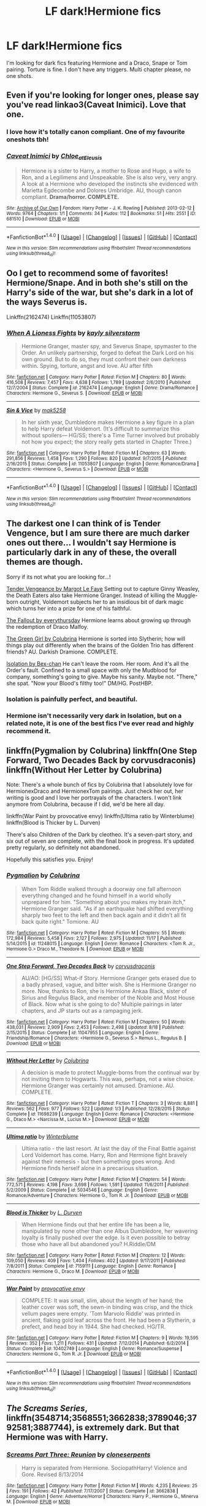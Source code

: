 #+TITLE: LF dark!Hermione fics

* LF dark!Hermione fics
:PROPERTIES:
:Score: 16
:DateUnix: 1480219482.0
:DateShort: 2016-Nov-27
:FlairText: Request
:END:
I'm looking for dark fics featuring Hermione and a Draco, Snape or Tom pairing. Torture is fine. I don't have any triggers. Multi chapter please, no one shots.


** Even if you're looking for longer ones, please say you've read linkao3(Caveat Inimici). Love that one.
:PROPERTIES:
:Author: t1mepiece
:Score: 7
:DateUnix: 1480248371.0
:DateShort: 2016-Nov-27
:END:

*** I love how it's totally canon compliant. One of my favourite oneshots tbh!
:PROPERTIES:
:Author: romanae
:Score: 3
:DateUnix: 1480249647.0
:DateShort: 2016-Nov-27
:END:


*** [[http://archiveofourown.org/works/681510][*/Caveat Inimici/*]] by [[http://www.archiveofourown.org/users/Chloe_at_Eleusis/pseuds/Chloe_at_Eleusis][/Chloe_at_Eleusis/]]

#+begin_quote
  Hermione is a sister to Harry, a mother to Rose and Hugo, a wife to Ron, and a Legilimens and Unspeakable. She is also very, very angry. A look at a Hermione who developed the instincts she evidenced with Marietta Egdecombe and Dolores Umbridge. AU, though canon compliant. *Drama/horror. COMPLETE.*
#+end_quote

^{/Site/: [[http://www.archiveofourown.org/][Archive of Our Own]] *|* /Fandom/: Harry Potter - J. K. Rowling *|* /Published/: 2013-02-12 *|* /Words/: 9764 *|* /Chapters/: 1/1 *|* /Comments/: 34 *|* /Kudos/: 112 *|* /Bookmarks/: 51 *|* /Hits/: 2551 *|* /ID/: 681510 *|* /Download/: [[http://archiveofourown.org/downloads/Ch/Chloe_at_Eleusis/681510/Caveat%20Inimici.epub?updated_at=1387572779][EPUB]] or [[http://archiveofourown.org/downloads/Ch/Chloe_at_Eleusis/681510/Caveat%20Inimici.mobi?updated_at=1387572779][MOBI]]}

--------------

*FanfictionBot*^{1.4.0} *|* [[[https://github.com/tusing/reddit-ffn-bot/wiki/Usage][Usage]]] | [[[https://github.com/tusing/reddit-ffn-bot/wiki/Changelog][Changelog]]] | [[[https://github.com/tusing/reddit-ffn-bot/issues/][Issues]]] | [[[https://github.com/tusing/reddit-ffn-bot/][GitHub]]] | [[[https://www.reddit.com/message/compose?to=tusing][Contact]]]

^{/New in this version: Slim recommendations using/ ffnbot!slim! /Thread recommendations using/ linksub(thread_id)!}
:PROPERTIES:
:Author: FanfictionBot
:Score: 1
:DateUnix: 1480248444.0
:DateShort: 2016-Nov-27
:END:


** Oo I get to recommend some of favorites! Hermione/Snape. And in both she's still on the Harry's side of the war, but she's dark in a lot of the ways Severus is.

Linkffn(2162474) Linkffn(11053807)
:PROPERTIES:
:Author: jfinner1
:Score: 7
:DateUnix: 1480228117.0
:DateShort: 2016-Nov-27
:END:

*** [[http://www.fanfiction.net/s/2162474/1/][*/When A Lioness Fights/*]] by [[https://www.fanfiction.net/u/291348/kayly-silverstorm][/kayly silverstorm/]]

#+begin_quote
  Hermione Granger, master spy, and Severus Snape, spymaster to the Order. An unlikely partnership, forged to defeat the Dark Lord on his own ground. But to do so, they must confront their own darkness within. Spying, torture, angst and love. AU after fifth
#+end_quote

^{/Site/: [[http://www.fanfiction.net/][fanfiction.net]] *|* /Category/: Harry Potter *|* /Rated/: Fiction M *|* /Chapters/: 80 *|* /Words/: 416,508 *|* /Reviews/: 7,457 *|* /Favs/: 4,638 *|* /Follows/: 1,789 *|* /Updated/: 2/6/2010 *|* /Published/: 12/7/2004 *|* /Status/: Complete *|* /id/: 2162474 *|* /Language/: English *|* /Genre/: Drama/Romance *|* /Characters/: Hermione G., Severus S. *|* /Download/: [[http://www.ff2ebook.com/old/ffn-bot/index.php?id=2162474&source=ff&filetype=epub][EPUB]] or [[http://www.ff2ebook.com/old/ffn-bot/index.php?id=2162474&source=ff&filetype=mobi][MOBI]]}

--------------

[[http://www.fanfiction.net/s/11053807/1/][*/Sin & Vice/*]] by [[https://www.fanfiction.net/u/1112270/mak5258][/mak5258/]]

#+begin_quote
  In her sixth year, Dumbledore makes Hermione a key figure in a plan to help Harry defeat Voldemort. (It's difficult to summarize this without spoilers--- HG/SS; there's a Time Turner involved but probably not how you expect; the story really gets started in Chapter Three.)
#+end_quote

^{/Site/: [[http://www.fanfiction.net/][fanfiction.net]] *|* /Category/: Harry Potter *|* /Rated/: Fiction M *|* /Chapters/: 63 *|* /Words/: 291,856 *|* /Reviews/: 1,458 *|* /Favs/: 1,290 *|* /Follows/: 820 *|* /Updated/: 9/7/2015 *|* /Published/: 2/16/2015 *|* /Status/: Complete *|* /id/: 11053807 *|* /Language/: English *|* /Genre/: Romance/Drama *|* /Characters/: <Hermione G., Severus S.> *|* /Download/: [[http://www.ff2ebook.com/old/ffn-bot/index.php?id=11053807&source=ff&filetype=epub][EPUB]] or [[http://www.ff2ebook.com/old/ffn-bot/index.php?id=11053807&source=ff&filetype=mobi][MOBI]]}

--------------

*FanfictionBot*^{1.4.0} *|* [[[https://github.com/tusing/reddit-ffn-bot/wiki/Usage][Usage]]] | [[[https://github.com/tusing/reddit-ffn-bot/wiki/Changelog][Changelog]]] | [[[https://github.com/tusing/reddit-ffn-bot/issues/][Issues]]] | [[[https://github.com/tusing/reddit-ffn-bot/][GitHub]]] | [[[https://www.reddit.com/message/compose?to=tusing][Contact]]]

^{/New in this version: Slim recommendations using/ ffnbot!slim! /Thread recommendations using/ linksub(thread_id)!}
:PROPERTIES:
:Author: FanfictionBot
:Score: 1
:DateUnix: 1480228128.0
:DateShort: 2016-Nov-27
:END:


** The darkest one I can think of is Tender Vengence, but I am sure there are much darker ones out there... I wouldn't say Hermione is particularly dark in any of these, the overall themes are though.

Sorry if its not what you are looking for...!

[[http://dramione.org/viewstory.php?sid=22][Tender Vengeance by Margot Le Faye]] Setting out to capture Ginny Weasley, the Death Eaters also take Hermione Granger. Instead of killing the Muggle-born outright, Voldemort subjects her to an insidious bit of dark magic which turns her into a prize for one of his faithful.

[[http://dramione.org/viewstory.php?sid=1][The Fallout by everythursday]] Hermione learns about growing up through the redemption of Draco Malfoy.

[[https://www.fanfiction.net/s/11027125/1/The-Green-Girl][The Green Girl by Colubrina]] Hermione is sorted into Slytherin; how will things play out differently when the brains of the Golden Trio has different friends? AU. Darkish Dramione. COMPLETE.

[[https://www.fanfiction.net/s/6291747/1/Isolation][Isolation by Bex-chan]] He can't leave the room. Her room. And it's all the Order's fault. Confined to a small space with only the Mudblood for company, something's going to give. Maybe his sanity. Maybe not. "There," she spat. "Now your Blood's filthy too!" DM/HG. PostHBP.
:PROPERTIES:
:Author: th3irin
:Score: 5
:DateUnix: 1480223268.0
:DateShort: 2016-Nov-27
:END:

*** Isolation is painfully perfect, and beautiful.
:PROPERTIES:
:Author: lovesfanfiction
:Score: 2
:DateUnix: 1480241374.0
:DateShort: 2016-Nov-27
:END:


*** Hermione isn't necessarily very dark in Isolation, but on a related note, it is one of the best fics I've ever read and highly recommend it.
:PROPERTIES:
:Author: EllaMonstar
:Score: 3
:DateUnix: 1480225610.0
:DateShort: 2016-Nov-27
:END:


** linkffn(Pygmalion by Colubrina) linkffn(One Step Forward, Two Decades Back by corvusdraconis) linkffn(Without Her Letter by Colubrina)

Note: There's a whole bunch of fics by Colubrina that I absolutely love for HermionexDraco and HermionexTom pairings. Just check her out, her writing is good and I love her portrayals of the characters. I won't link anymore from Colubrina, because if I did, we'd be here all day.

linkffn(War Paint by provocative envy) linkffn(Ultima ratio by Winterblume) linkffn(Blood is Thicker by L. Durven)

There's also Children of the Dark by cleotheo. It's a seven-part story, and six out of seven are complete, with the final book in progress. It's updated pretty regularly, so definitely not abandoned.

Hopefully this satisfies you. Enjoy!
:PROPERTIES:
:Author: kyella14
:Score: 5
:DateUnix: 1480228954.0
:DateShort: 2016-Nov-27
:END:

*** [[http://www.fanfiction.net/s/11248015/1/][*/Pygmalion/*]] by [[https://www.fanfiction.net/u/4314892/Colubrina][/Colubrina/]]

#+begin_quote
  When Tom Riddle walked through a doorway one fall afternoon everything changed and he found himself in a world wholly unprepared for him. "Something about you makes my brain itch," Hermione Granger said. "As if an earthquake had shifted everything sharply two feet to the left and then back again and it didn't all fit back quite right." Tomione. AU
#+end_quote

^{/Site/: [[http://www.fanfiction.net/][fanfiction.net]] *|* /Category/: Harry Potter *|* /Rated/: Fiction M *|* /Chapters/: 55 *|* /Words/: 172,984 *|* /Reviews/: 5,458 *|* /Favs/: 2,127 *|* /Follows/: 2,975 *|* /Updated/: 11/17 *|* /Published/: 5/14/2015 *|* /id/: 11248015 *|* /Language/: English *|* /Genre/: Romance *|* /Characters/: <Tom R. Jr., Hermione G.> Draco M., Theodore N. *|* /Download/: [[http://www.ff2ebook.com/old/ffn-bot/index.php?id=11248015&source=ff&filetype=epub][EPUB]] or [[http://www.ff2ebook.com/old/ffn-bot/index.php?id=11248015&source=ff&filetype=mobi][MOBI]]}

--------------

[[http://www.fanfiction.net/s/11047955/1/][*/One Step Forward, Two Decades Back/*]] by [[https://www.fanfiction.net/u/5751039/corvusdraconis][/corvusdraconis/]]

#+begin_quote
  AU/AO: [HG/SS] What-if Story. Hermione Granger gets erased due to a badly phrased, vague, and bitter wish. She is Hermione Granger no more. Now, thanks to Ron, she is Hermione Ankaa Black, sister of Sirius and Regulus Black, and member of the Noble and Most House of Black. Now what is she going to do? Multiple pairings in later chapters, and JP starts out as a rampaging jerk.
#+end_quote

^{/Site/: [[http://www.fanfiction.net/][fanfiction.net]] *|* /Category/: Harry Potter *|* /Rated/: Fiction M *|* /Chapters/: 50 *|* /Words/: 438,031 *|* /Reviews/: 2,909 *|* /Favs/: 2,453 *|* /Follows/: 2,498 *|* /Updated/: 8/18 *|* /Published/: 2/15/2015 *|* /Status/: Complete *|* /id/: 11047955 *|* /Language/: English *|* /Genre/: Friendship/Romance *|* /Characters/: <Hermione G., Severus S.> Remus L., Regulus B. *|* /Download/: [[http://www.ff2ebook.com/old/ffn-bot/index.php?id=11047955&source=ff&filetype=epub][EPUB]] or [[http://www.ff2ebook.com/old/ffn-bot/index.php?id=11047955&source=ff&filetype=mobi][MOBI]]}

--------------

[[http://www.fanfiction.net/s/11698239/1/][*/Without Her Letter/*]] by [[https://www.fanfiction.net/u/4314892/Colubrina][/Colubrina/]]

#+begin_quote
  A decision is made to protect Muggle-borns from the continual war by not inviting them to Hogwarts. This was, perhaps, not a wise choice. Hermione Granger was certainly not amused. Dramione. AU. COMPLETE.
#+end_quote

^{/Site/: [[http://www.fanfiction.net/][fanfiction.net]] *|* /Category/: Harry Potter *|* /Rated/: Fiction T *|* /Chapters/: 3 *|* /Words/: 8,881 *|* /Reviews/: 562 *|* /Favs/: 977 *|* /Follows/: 522 *|* /Updated/: 1/3 *|* /Published/: 12/28/2015 *|* /Status/: Complete *|* /id/: 11698239 *|* /Language/: English *|* /Genre/: Romance *|* /Characters/: <Hermione G., Draco M.> <Narcissa M., Lucius M.> *|* /Download/: [[http://www.ff2ebook.com/old/ffn-bot/index.php?id=11698239&source=ff&filetype=epub][EPUB]] or [[http://www.ff2ebook.com/old/ffn-bot/index.php?id=11698239&source=ff&filetype=mobi][MOBI]]}

--------------

[[http://www.fanfiction.net/s/5034546/1/][*/Ultima ratio/*]] by [[https://www.fanfiction.net/u/1905759/Winterblume][/Winterblume/]]

#+begin_quote
  Ultima ratio - the last resort. At last the day of the Final Battle against Lord Voldemort has come. Harry, Ron and Hermione fight bravely against their nemesis - but then something goes wrong. And Hermione finds herself alone in a precarious situation.
#+end_quote

^{/Site/: [[http://www.fanfiction.net/][fanfiction.net]] *|* /Category/: Harry Potter *|* /Rated/: Fiction M *|* /Chapters/: 54 *|* /Words/: 772,571 *|* /Reviews/: 4,198 *|* /Favs/: 3,698 *|* /Follows/: 1,591 *|* /Updated/: 11/6/2011 *|* /Published/: 5/2/2009 *|* /Status/: Complete *|* /id/: 5034546 *|* /Language/: English *|* /Genre/: Romance/Adventure *|* /Characters/: Hermione G., Tom R. Jr. *|* /Download/: [[http://www.ff2ebook.com/old/ffn-bot/index.php?id=5034546&source=ff&filetype=epub][EPUB]] or [[http://www.ff2ebook.com/old/ffn-bot/index.php?id=5034546&source=ff&filetype=mobi][MOBI]]}

--------------

[[http://www.fanfiction.net/s/7159111/1/][*/Blood is Thicker/*]] by [[https://www.fanfiction.net/u/2318493/L-Durven][/L. Durven/]]

#+begin_quote
  When Hermione finds out that her entire life has been a lie, manipulated by none other than one Albus Dumbledore, her wavering loyalty is finally pushed over the edge. Is it even possible to betray those who have all but abandoned you? H.Riddle/DM
#+end_quote

^{/Site/: [[http://www.fanfiction.net/][fanfiction.net]] *|* /Category/: Harry Potter *|* /Rated/: Fiction M *|* /Chapters/: 12 *|* /Words/: 109,050 *|* /Reviews/: 409 *|* /Favs/: 1,404 *|* /Follows/: 402 *|* /Updated/: 9/17/2011 *|* /Published/: 7/8/2011 *|* /Status/: Complete *|* /id/: 7159111 *|* /Language/: English *|* /Genre/: Romance *|* /Characters/: Hermione G., Draco M. *|* /Download/: [[http://www.ff2ebook.com/old/ffn-bot/index.php?id=7159111&source=ff&filetype=epub][EPUB]] or [[http://www.ff2ebook.com/old/ffn-bot/index.php?id=7159111&source=ff&filetype=mobi][MOBI]]}

--------------

[[http://www.fanfiction.net/s/10402749/1/][*/War Paint/*]] by [[https://www.fanfiction.net/u/816609/provocative-envy][/provocative envy/]]

#+begin_quote
  COMPLETE: It was small, slim, about the length of her hand; the leather cover was soft, the sewn-in binding was crisp, and the thick vellum pages were empty. 'Tom Marvolo Riddle' was printed in ancient, flaking gold leaf across the front. He had been a Slytherin, a prefect, and head boy in 1944. She had checked. HG/TR.
#+end_quote

^{/Site/: [[http://www.fanfiction.net/][fanfiction.net]] *|* /Category/: Harry Potter *|* /Rated/: Fiction M *|* /Chapters/: 9 *|* /Words/: 19,595 *|* /Reviews/: 352 *|* /Favs/: 1,211 *|* /Follows/: 431 *|* /Updated/: 7/12/2014 *|* /Published/: 6/2/2014 *|* /Status/: Complete *|* /id/: 10402749 *|* /Language/: English *|* /Genre/: Romance/Suspense *|* /Characters/: Hermione G., Tom R. Jr. *|* /Download/: [[http://www.ff2ebook.com/old/ffn-bot/index.php?id=10402749&source=ff&filetype=epub][EPUB]] or [[http://www.ff2ebook.com/old/ffn-bot/index.php?id=10402749&source=ff&filetype=mobi][MOBI]]}

--------------

*FanfictionBot*^{1.4.0} *|* [[[https://github.com/tusing/reddit-ffn-bot/wiki/Usage][Usage]]] | [[[https://github.com/tusing/reddit-ffn-bot/wiki/Changelog][Changelog]]] | [[[https://github.com/tusing/reddit-ffn-bot/issues/][Issues]]] | [[[https://github.com/tusing/reddit-ffn-bot/][GitHub]]] | [[[https://www.reddit.com/message/compose?to=tusing][Contact]]]

^{/New in this version: Slim recommendations using/ ffnbot!slim! /Thread recommendations using/ linksub(thread_id)!}
:PROPERTIES:
:Author: FanfictionBot
:Score: 2
:DateUnix: 1480229005.0
:DateShort: 2016-Nov-27
:END:


** /The Screams Series/, linkffn(3548714;3568551;3662838;3789046;3792581;3887744), is extremely dark. But that Hermione was with Harry.
:PROPERTIES:
:Author: InquisitorCOC
:Score: 3
:DateUnix: 1480310438.0
:DateShort: 2016-Nov-28
:END:

*** [[http://www.fanfiction.net/s/3662838/1/][*/Screams Part Three: Reunion/*]] by [[https://www.fanfiction.net/u/881050/cloneserpents][/cloneserpents/]]

#+begin_quote
  Harry is separated from Hermione. SociopathHarry! Violence and Gore. Revised 8/13/2014
#+end_quote

^{/Site/: [[http://www.fanfiction.net/][fanfiction.net]] *|* /Category/: Harry Potter *|* /Rated/: Fiction M *|* /Words/: 4,235 *|* /Reviews/: 25 *|* /Favs/: 191 *|* /Follows/: 42 *|* /Published/: 7/17/2007 *|* /Status/: Complete *|* /id/: 3662838 *|* /Language/: English *|* /Genre/: Adventure/Horror *|* /Characters/: Harry P., Hermione G., Minerva M. *|* /Download/: [[http://www.ff2ebook.com/old/ffn-bot/index.php?id=3662838&source=ff&filetype=epub][EPUB]] or [[http://www.ff2ebook.com/old/ffn-bot/index.php?id=3662838&source=ff&filetype=mobi][MOBI]]}

--------------

[[http://www.fanfiction.net/s/3568551/1/][*/Screams Part Two: The Smiling Man/*]] by [[https://www.fanfiction.net/u/881050/cloneserpents][/cloneserpents/]]

#+begin_quote
  Fugitives Draco and Ginny try to find a place to hide from their pursuers. Post HBP DARK HORROR FIC Features Dark!Harry and Insane!Hermione. Revised 8/13/2014
#+end_quote

^{/Site/: [[http://www.fanfiction.net/][fanfiction.net]] *|* /Category/: Harry Potter *|* /Rated/: Fiction M *|* /Words/: 7,129 *|* /Reviews/: 34 *|* /Favs/: 224 *|* /Follows/: 45 *|* /Published/: 5/31/2007 *|* /Status/: Complete *|* /id/: 3568551 *|* /Language/: English *|* /Genre/: Horror/Tragedy *|* /Characters/: Harry P., Hermione G., Draco M., Ginny W. *|* /Download/: [[http://www.ff2ebook.com/old/ffn-bot/index.php?id=3568551&source=ff&filetype=epub][EPUB]] or [[http://www.ff2ebook.com/old/ffn-bot/index.php?id=3568551&source=ff&filetype=mobi][MOBI]]}

--------------

[[http://www.fanfiction.net/s/3887744/1/][*/Screams Part Six: Flowers in the Wind/*]] by [[https://www.fanfiction.net/u/881050/cloneserpents][/cloneserpents/]]

#+begin_quote
  Hermione and Harry spend a lazy day on a small hill. DARK SUBJECT MATTER! Revised 8/13/2014
#+end_quote

^{/Site/: [[http://www.fanfiction.net/][fanfiction.net]] *|* /Category/: Harry Potter *|* /Rated/: Fiction M *|* /Words/: 1,668 *|* /Reviews/: 38 *|* /Favs/: 150 *|* /Follows/: 34 *|* /Published/: 11/12/2007 *|* /Status/: Complete *|* /id/: 3887744 *|* /Language/: English *|* /Genre/: Angst/Drama *|* /Characters/: Harry P., Hermione G. *|* /Download/: [[http://www.ff2ebook.com/old/ffn-bot/index.php?id=3887744&source=ff&filetype=epub][EPUB]] or [[http://www.ff2ebook.com/old/ffn-bot/index.php?id=3887744&source=ff&filetype=mobi][MOBI]]}

--------------

[[http://www.fanfiction.net/s/3792581/1/][*/Screams Part Five: The Downside of Immortality/*]] by [[https://www.fanfiction.net/u/881050/cloneserpents][/cloneserpents/]]

#+begin_quote
  Voldemort, longing for vengeance against Harry and Hermione, is resurrected for the second time. Evil Dark H-Hr Revised 8/13/2014
#+end_quote

^{/Site/: [[http://www.fanfiction.net/][fanfiction.net]] *|* /Category/: Harry Potter *|* /Rated/: Fiction M *|* /Words/: 3,254 *|* /Reviews/: 35 *|* /Favs/: 174 *|* /Follows/: 33 *|* /Published/: 9/19/2007 *|* /Status/: Complete *|* /id/: 3792581 *|* /Language/: English *|* /Genre/: Horror *|* /Characters/: Harry P., Hermione G., Voldemort, Peter P. *|* /Download/: [[http://www.ff2ebook.com/old/ffn-bot/index.php?id=3792581&source=ff&filetype=epub][EPUB]] or [[http://www.ff2ebook.com/old/ffn-bot/index.php?id=3792581&source=ff&filetype=mobi][MOBI]]}

--------------

[[http://www.fanfiction.net/s/3789046/1/][*/Screams Part Four: Cause and Effect/*]] by [[https://www.fanfiction.net/u/881050/cloneserpents][/cloneserpents/]]

#+begin_quote
  What happened to Hermione while Harry was unconscious in the story "Reunion"? Revised 8/13/2014
#+end_quote

^{/Site/: [[http://www.fanfiction.net/][fanfiction.net]] *|* /Category/: Harry Potter *|* /Rated/: Fiction M *|* /Words/: 2,084 *|* /Reviews/: 13 *|* /Favs/: 157 *|* /Follows/: 36 *|* /Published/: 9/16/2007 *|* /Status/: Complete *|* /id/: 3789046 *|* /Language/: English *|* /Genre/: Horror *|* /Characters/: Harry P., Hermione G., Kingsley S. *|* /Download/: [[http://www.ff2ebook.com/old/ffn-bot/index.php?id=3789046&source=ff&filetype=epub][EPUB]] or [[http://www.ff2ebook.com/old/ffn-bot/index.php?id=3789046&source=ff&filetype=mobi][MOBI]]}

--------------

[[http://www.fanfiction.net/s/3548714/1/][*/Screams Part One/*]] by [[https://www.fanfiction.net/u/881050/cloneserpents][/cloneserpents/]]

#+begin_quote
  After the war ends, Neville is visited by a friend he thought dead. An experiment in a darker style of writing by the author. Feedback appreciated. One shot. DARK FIC! DARK EVIL HERMIONE! MAJOR CHARACTER DEATHS! Revised 8/13/2014
#+end_quote

^{/Site/: [[http://www.fanfiction.net/][fanfiction.net]] *|* /Category/: Harry Potter *|* /Rated/: Fiction M *|* /Words/: 2,399 *|* /Reviews/: 70 *|* /Favs/: 325 *|* /Follows/: 65 *|* /Published/: 5/20/2007 *|* /Status/: Complete *|* /id/: 3548714 *|* /Language/: English *|* /Genre/: Horror *|* /Characters/: Hermione G., Neville L. *|* /Download/: [[http://www.ff2ebook.com/old/ffn-bot/index.php?id=3548714&source=ff&filetype=epub][EPUB]] or [[http://www.ff2ebook.com/old/ffn-bot/index.php?id=3548714&source=ff&filetype=mobi][MOBI]]}

--------------

*FanfictionBot*^{1.4.0} *|* [[[https://github.com/tusing/reddit-ffn-bot/wiki/Usage][Usage]]] | [[[https://github.com/tusing/reddit-ffn-bot/wiki/Changelog][Changelog]]] | [[[https://github.com/tusing/reddit-ffn-bot/issues/][Issues]]] | [[[https://github.com/tusing/reddit-ffn-bot/][GitHub]]] | [[[https://www.reddit.com/message/compose?to=tusing][Contact]]]

^{/New in this version: Slim recommendations using/ ffnbot!slim! /Thread recommendations using/ linksub(thread_id)!}
:PROPERTIES:
:Author: FanfictionBot
:Score: 1
:DateUnix: 1480310455.0
:DateShort: 2016-Nov-28
:END:


** I love dark Hermione or dark Harry. Here is one of my favorites. It's not finished yet but it's really good. It's Harry/Hermione/Riddle

Linkao3(The Anti-Heroine)

Edit: I found more

Linkffn(The Diary) LittleMullatoKitten She's not extremely dark but it's a Riddle/Voldie/Slytherin Hermione

Linkffn(Hermione Granger and the Prince of Serpents) I loved this one until the author seemed to give up ad just write the future down on it. It's Harry/Hermione. Or was supposed to be. But it's still well written

Linkffn(Broken Hearts on a Canvas) it's AU Riddle/Hermione. She's not very "dark" at all but it's very well written
:PROPERTIES:
:Author: hunting_foxes
:Score: 2
:DateUnix: 1480232570.0
:DateShort: 2016-Nov-27
:END:

*** ffnbot!refresh
:PROPERTIES:
:Author: Wirenfeldt
:Score: 1
:DateUnix: 1480377226.0
:DateShort: 2016-Nov-29
:END:


*** [[http://www.fanfiction.net/s/9325940/1/][*/Broken Hearts on Canvas/*]] by [[https://www.fanfiction.net/u/1873147/ImmortalObsession][/ImmortalObsession/]]

#+begin_quote
  When a terrible turn of events lands Hermione Granger in an orphanage, nothing could possibly get worse. Or at least, nothing could get worse until Hermione meets Tom Riddle, the sulky handsome boy who likes to draw and thinks she's his newest toy...
#+end_quote

^{/Site/: [[http://www.fanfiction.net/][fanfiction.net]] *|* /Category/: Harry Potter *|* /Rated/: Fiction M *|* /Chapters/: 2 *|* /Words/: 7,534 *|* /Reviews/: 826 *|* /Favs/: 819 *|* /Follows/: 668 *|* /Updated/: 7/27 *|* /Published/: 5/25/2013 *|* /Status/: Complete *|* /id/: 9325940 *|* /Language/: English *|* /Genre/: Tragedy/Romance *|* /Characters/: Hermione G., Tom R. Jr. *|* /Download/: [[http://www.ff2ebook.com/old/ffn-bot/index.php?id=9325940&source=ff&filetype=epub][EPUB]] or [[http://www.ff2ebook.com/old/ffn-bot/index.php?id=9325940&source=ff&filetype=mobi][MOBI]]}

--------------

[[http://www.fanfiction.net/s/8137134/1/][*/Hermione Granger and the Prince of Serpents/*]] by [[https://www.fanfiction.net/u/3841564/CreatorZorah][/CreatorZorah/]]

#+begin_quote
  At the age of five Harry turns into a snake. Five years later he saves a girl named Hermione.
#+end_quote

^{/Site/: [[http://www.fanfiction.net/][fanfiction.net]] *|* /Category/: Harry Potter *|* /Rated/: Fiction T *|* /Chapters/: 38 *|* /Words/: 81,245 *|* /Reviews/: 1,751 *|* /Favs/: 2,759 *|* /Follows/: 3,234 *|* /Updated/: 12/10/2015 *|* /Published/: 5/21/2012 *|* /Status/: Complete *|* /id/: 8137134 *|* /Language/: English *|* /Genre/: Adventure/Friendship *|* /Characters/: Harry P., Hermione G. *|* /Download/: [[http://www.ff2ebook.com/old/ffn-bot/index.php?id=8137134&source=ff&filetype=epub][EPUB]] or [[http://www.ff2ebook.com/old/ffn-bot/index.php?id=8137134&source=ff&filetype=mobi][MOBI]]}

--------------

[[http://www.fanfiction.net/s/12143064/1/][*/The Diary/*]] by [[https://www.fanfiction.net/u/1671727/LittleMulattoKitten][/LittleMulattoKitten/]]

#+begin_quote
  Hermione finds a curious diary and the boy it's connected to lives in the past. Tom pulls his new 'friend' underwing and her endless potential quickly makes her his favorite soldier. Unfortunately, protecting her when he's 50 years in the past is tricky at best. No TTs, horcruxes, or prophecy. Slytherin!Hermione/Harry. Tomione. Some Anti-Ron&Dumblehate. T at first, M later on.
#+end_quote

^{/Site/: [[http://www.fanfiction.net/][fanfiction.net]] *|* /Category/: Harry Potter *|* /Rated/: Fiction M *|* /Chapters/: 23 *|* /Words/: 22,324 *|* /Reviews/: 205 *|* /Favs/: 257 *|* /Follows/: 521 *|* /Updated/: 11/27 *|* /Published/: 9/10 *|* /id/: 12143064 *|* /Language/: English *|* /Genre/: Romance/Hurt/Comfort *|* /Characters/: <Hermione G., Tom R. Jr.> Harry P., Draco M. *|* /Download/: [[http://www.ff2ebook.com/old/ffn-bot/index.php?id=12143064&source=ff&filetype=epub][EPUB]] or [[http://www.ff2ebook.com/old/ffn-bot/index.php?id=12143064&source=ff&filetype=mobi][MOBI]]}

--------------

[[http://archiveofourown.org/works/8132578][*/The Anti-Heroine/*]] by [[http://www.archiveofourown.org/users/cheshire_carroll/pseuds/cheshire_carroll][/cheshire_carroll/]]

#+begin_quote
  Hermione Granger knows she's not a good person. Disillusioned with life at only twelve years old; she is cynical, manipulative, ruthless and, above all else, a survivor. For six years she has lived on the streets of London with only her sharp mind and her sharper knives to keep her alive, but a letter from an owl changes everything for Hermione, and the bond she forms on the Hogwarts Express with a timid boy with broken glasses, skinny wrists and a lightning-shaped scar will change the whole of Wizarding Britain.  Main Pairing: Harry Potter/Hermione Granger/Tom Riddle*Warning: Rating R*DISCLAIMER: I do not own Harry Potter. I am only writing this for my amusement, and for others amusement. I am not writing this for a profit of any kind.DISCLAIMER: I do not own any of the images used.
#+end_quote

^{/Site/: [[http://www.archiveofourown.org/][Archive of Our Own]] *|* /Fandom/: Harry Potter - J. K. Rowling *|* /Published/: 2016-09-25 *|* /Updated/: 2016-11-04 *|* /Words/: 239503 *|* /Chapters/: 44/? *|* /Comments/: 84 *|* /Kudos/: 430 *|* /Bookmarks/: 133 *|* /Hits/: 7295 *|* /ID/: 8132578 *|* /Download/: [[http://archiveofourown.org/downloads/ch/cheshire_carroll/8132578/The%20Anti-Heroine.epub?updated_at=1479772089][EPUB]] or [[http://archiveofourown.org/downloads/ch/cheshire_carroll/8132578/The%20Anti-Heroine.mobi?updated_at=1479772089][MOBI]]}

--------------

*FanfictionBot*^{1.4.0} *|* [[[https://github.com/tusing/reddit-ffn-bot/wiki/Usage][Usage]]] | [[[https://github.com/tusing/reddit-ffn-bot/wiki/Changelog][Changelog]]] | [[[https://github.com/tusing/reddit-ffn-bot/issues/][Issues]]] | [[[https://github.com/tusing/reddit-ffn-bot/][GitHub]]] | [[[https://www.reddit.com/message/compose?to=tusing][Contact]]]

^{/New in this version: Slim recommendations using/ ffnbot!slim! /Thread recommendations using/ linksub(thread_id)!}
:PROPERTIES:
:Author: FanfictionBot
:Score: 1
:DateUnix: 1480377283.0
:DateShort: 2016-Nov-29
:END:


** I just read one named *Fervidity*. I think someone rec'd it in a previous thread a couple of weeks ago.

It's a WIP but the author has been updating it. It features Hermione with Draco and Rabastan LeStrange (triad) as well as her and Snape (at least so far).
:PROPERTIES:
:Author: Dimplz
:Score: 2
:DateUnix: 1480264435.0
:DateShort: 2016-Nov-27
:END:

*** Ah, Fervidity...

Gave it a try a while ago.

- More-BAMF-than-canon!Hermione who is still recognizable --- cool.
- Poses as Snape's illegitimate daughter to help subvert Death Eaters from within --- OK.
- Gets challenged by Bellatrix, fights, actually pulls off a win, and only spares her because Voldemort orders it --- cool.
- Builds a reputation and develops relationships (positive and negative) with members of the Death Eater inner circle, making moral compromises along the way --- cool.
- Is not a blushing virgin (Ron having been her first) --- good.
- Learns that these monthly "revels" involve participating in, and I'll phrase this as mechanistically as possible, group sex in which the female DEs must serve as bottoms to multiple partners whom they do not necessarily choose, and nor are the female DEs given control over the mode and style of the intercourse; and where a surprising number of male DEs avail themselves of this opportunity to inflict abuse, despite the fact that in HP setting, women are just as good at violence as men, and the fact that the next day, they have to rely on those very women to have their backs in battle --- NOPE.

Different strokes for different folks.
:PROPERTIES:
:Author: turbinicarpus
:Score: 3
:DateUnix: 1480373050.0
:DateShort: 2016-Nov-29
:END:


*** [[http://www.fanfiction.net/s/11878863/1/][*/Fervidity/*]] by [[https://www.fanfiction.net/u/2794336/Kittenshift17][/Kittenshift17/]]

#+begin_quote
  When Hermione Granger is caught by Snape she must fake her death and assume a new identity and appearance as the illegitimate daughter of Severus Snape. Going by the name Mina Graziana-Snape, Hermione must navigate this new world where she's rubbing shoulders with Death Eaters, forced to participate in revels, marked as a Death Eater herself and balancing light and dark. Triad fic!
#+end_quote

^{/Site/: [[http://www.fanfiction.net/][fanfiction.net]] *|* /Category/: Harry Potter *|* /Rated/: Fiction M *|* /Chapters/: 22 *|* /Words/: 185,589 *|* /Reviews/: 1,568 *|* /Favs/: 669 *|* /Follows/: 1,104 *|* /Updated/: 10/2 *|* /Published/: 4/4 *|* /id/: 11878863 *|* /Language/: English *|* /Genre/: Romance/Angst *|* /Characters/: <Draco M., Hermione G., Rabastan L.> Severus S. *|* /Download/: [[http://www.ff2ebook.com/old/ffn-bot/index.php?id=11878863&source=ff&filetype=epub][EPUB]] or [[http://www.ff2ebook.com/old/ffn-bot/index.php?id=11878863&source=ff&filetype=mobi][MOBI]]}

--------------

*FanfictionBot*^{1.4.0} *|* [[[https://github.com/tusing/reddit-ffn-bot/wiki/Usage][Usage]]] | [[[https://github.com/tusing/reddit-ffn-bot/wiki/Changelog][Changelog]]] | [[[https://github.com/tusing/reddit-ffn-bot/issues/][Issues]]] | [[[https://github.com/tusing/reddit-ffn-bot/][GitHub]]] | [[[https://www.reddit.com/message/compose?to=tusing][Contact]]]

^{/New in this version: Slim recommendations using/ ffnbot!slim! /Thread recommendations using/ linksub(thread_id)!}
:PROPERTIES:
:Author: FanfictionBot
:Score: 1
:DateUnix: 1480264450.0
:DateShort: 2016-Nov-27
:END:


** [deleted]
:PROPERTIES:
:Score: 1
:DateUnix: 1480224788.0
:DateShort: 2016-Nov-27
:END:

*** [[http://www.fanfiction.net/s/3127161/1/][*/Blessed/*]] by [[https://www.fanfiction.net/u/940595/Erised-Burning][/Erised Burning/]]

#+begin_quote
  A story about Harry growing up and killing things.
#+end_quote

^{/Site/: [[http://www.fanfiction.net/][fanfiction.net]] *|* /Category/: Harry Potter *|* /Rated/: Fiction M *|* /Chapters/: 9 *|* /Words/: 70,600 *|* /Reviews/: 132 *|* /Favs/: 250 *|* /Follows/: 87 *|* /Updated/: 9/2/2006 *|* /Published/: 8/27/2006 *|* /Status/: Complete *|* /id/: 3127161 *|* /Language/: English *|* /Genre/: Adventure/Horror *|* /Characters/: Harry P. *|* /Download/: [[http://www.ff2ebook.com/old/ffn-bot/index.php?id=3127161&source=ff&filetype=epub][EPUB]] or [[http://www.ff2ebook.com/old/ffn-bot/index.php?id=3127161&source=ff&filetype=mobi][MOBI]]}

--------------

*FanfictionBot*^{1.4.0} *|* [[[https://github.com/tusing/reddit-ffn-bot/wiki/Usage][Usage]]] | [[[https://github.com/tusing/reddit-ffn-bot/wiki/Changelog][Changelog]]] | [[[https://github.com/tusing/reddit-ffn-bot/issues/][Issues]]] | [[[https://github.com/tusing/reddit-ffn-bot/][GitHub]]] | [[[https://www.reddit.com/message/compose?to=tusing][Contact]]]

^{/New in this version: Slim recommendations using/ ffnbot!slim! /Thread recommendations using/ linksub(thread_id)!}
:PROPERTIES:
:Author: FanfictionBot
:Score: 1
:DateUnix: 1480224822.0
:DateShort: 2016-Nov-27
:END:


** [deleted]
:PROPERTIES:
:Score: 1
:DateUnix: 1480243102.0
:DateShort: 2016-Nov-27
:END:

*** [[http://www.fanfiction.net/s/9238861/1/][*/Applied Cultural Anthropology, or/*]] by [[https://www.fanfiction.net/u/2675402/jacobk][/jacobk/]]

#+begin_quote
  ... How I Learned to Stop Worrying and Love the Cruciatus. Albus Dumbledore always worried about the parallels between Harry Potter and Tom Riddle. But let's be honest, Harry never really had the drive to be the next dark lord. Of course, things may have turned out quite differently if one of the other muggle-raised Gryffindors wound up in Slytherin instead.
#+end_quote

^{/Site/: [[http://www.fanfiction.net/][fanfiction.net]] *|* /Category/: Harry Potter *|* /Rated/: Fiction T *|* /Chapters/: 18 *|* /Words/: 162,375 *|* /Reviews/: 2,613 *|* /Favs/: 4,264 *|* /Follows/: 5,489 *|* /Updated/: 4/27 *|* /Published/: 4/26/2013 *|* /id/: 9238861 *|* /Language/: English *|* /Genre/: Adventure *|* /Characters/: Hermione G., Severus S. *|* /Download/: [[http://www.ff2ebook.com/old/ffn-bot/index.php?id=9238861&source=ff&filetype=epub][EPUB]] or [[http://www.ff2ebook.com/old/ffn-bot/index.php?id=9238861&source=ff&filetype=mobi][MOBI]]}

--------------

*FanfictionBot*^{1.4.0} *|* [[[https://github.com/tusing/reddit-ffn-bot/wiki/Usage][Usage]]] | [[[https://github.com/tusing/reddit-ffn-bot/wiki/Changelog][Changelog]]] | [[[https://github.com/tusing/reddit-ffn-bot/issues/][Issues]]] | [[[https://github.com/tusing/reddit-ffn-bot/][GitHub]]] | [[[https://www.reddit.com/message/compose?to=tusing][Contact]]]

^{/New in this version: Slim recommendations using/ ffnbot!slim! /Thread recommendations using/ linksub(thread_id)!}
:PROPERTIES:
:Author: FanfictionBot
:Score: 5
:DateUnix: 1480243125.0
:DateShort: 2016-Nov-27
:END:


** linkao3(Surprise, Bitches! by OfHealingLove) is kind of amusing, with Hermione out to do what Tom Riddle did, except do it right; doesn't take itself too seariously.

linkffn(Mudblood Mistress I & II by JoseHood) and sequels are decent Slytherin!Hermione fics that do 'ship Draco and have her going increasingly dark.
:PROPERTIES:
:Author: turbinicarpus
:Score: 1
:DateUnix: 1480591239.0
:DateShort: 2016-Dec-01
:END:

*** [[http://archiveofourown.org/works/8379790][*/Surprise, Bitches!/*]] by [[http://www.archiveofourown.org/users/OfHealingLove/pseuds/OfHealingLove][/OfHealingLove/]]

#+begin_quote
  Hermione's parents were killed by Death Eaters just before the fall of Voldemort and she was adopted by Severus Snape as part of his reparations to the post-war Wizarding World. Hermione grows up with a distant father, a library full of Dark magic, and the knowledge that Voldemort has taken away her one chance for a happy, loving family. With a father who is the Head of Slytherin House, a Muggle-born being sorted into it isn't all that surprising - even if nobody knows she is one.However, her plans to steal the next generation of Voldemort's supporters, usurp him, and take his throne as the Darkest Lady of the century, might be a little surprising. But only a little.The fact that Dumbledore doesn't bother to stop her is possibly the most surprising of all.
#+end_quote

^{/Site/: [[http://www.archiveofourown.org/][Archive of Our Own]] *|* /Fandom/: Harry Potter - J. K. Rowling *|* /Published/: 2016-10-25 *|* /Updated/: 2016-11-23 *|* /Words/: 14544 *|* /Chapters/: 9/? *|* /Comments/: 22 *|* /Kudos/: 143 *|* /Bookmarks/: 32 *|* /Hits/: 2155 *|* /ID/: 8379790 *|* /Download/: [[http://archiveofourown.org/downloads/Of/OfHealingLove/8379790/Surprise%20Bitches.epub?updated_at=1479890486][EPUB]] or [[http://archiveofourown.org/downloads/Of/OfHealingLove/8379790/Surprise%20Bitches.mobi?updated_at=1479890486][MOBI]]}

--------------

[[http://www.fanfiction.net/s/11694317/1/][*/Mudblood Mistress I & II/*]] by [[https://www.fanfiction.net/u/7147643/JoseHood][/JoseHood/]]

#+begin_quote
  Hermione Granger always wanted to make something of herself. When she discovers that she is a witch, she decides to take the wizarding world by storm. She is sorted into a house despised by all... a house that despises her. The first years of Hogwarts are not easy. A Muggle-born Slytherin tries to make her way in the world and learns it is not so easy to storm a castle. AU. grey!Hr
#+end_quote

^{/Site/: [[http://www.fanfiction.net/][fanfiction.net]] *|* /Category/: Harry Potter *|* /Rated/: Fiction T *|* /Chapters/: 23 *|* /Words/: 60,080 *|* /Reviews/: 211 *|* /Favs/: 296 *|* /Follows/: 315 *|* /Updated/: 4/8 *|* /Published/: 12/27/2015 *|* /Status/: Complete *|* /id/: 11694317 *|* /Language/: English *|* /Genre/: Adventure/Drama *|* /Characters/: Hermione G., Draco M., Severus S. *|* /Download/: [[http://www.ff2ebook.com/old/ffn-bot/index.php?id=11694317&source=ff&filetype=epub][EPUB]] or [[http://www.ff2ebook.com/old/ffn-bot/index.php?id=11694317&source=ff&filetype=mobi][MOBI]]}

--------------

*FanfictionBot*^{1.4.0} *|* [[[https://github.com/tusing/reddit-ffn-bot/wiki/Usage][Usage]]] | [[[https://github.com/tusing/reddit-ffn-bot/wiki/Changelog][Changelog]]] | [[[https://github.com/tusing/reddit-ffn-bot/issues/][Issues]]] | [[[https://github.com/tusing/reddit-ffn-bot/][GitHub]]] | [[[https://www.reddit.com/message/compose?to=tusing][Contact]]]

^{/New in this version: Slim recommendations using/ ffnbot!slim! /Thread recommendations using/ linksub(thread_id)!}
:PROPERTIES:
:Author: FanfictionBot
:Score: 1
:DateUnix: 1480591264.0
:DateShort: 2016-Dec-01
:END:
